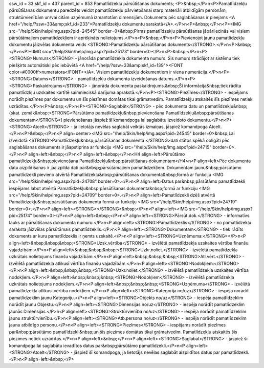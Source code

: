 ssw_id = 33skf_id = 437parent_id = 853Pamatlīdzekļu pārsūtīšanas dokuments;<P>&nbsp;</P>\n<P>Pamatlīdzekļu pārsūtīšanas dokumentu paredzēts veidot pamatlīdzekļu pārvietošanai starp materiāli atbildīgām personām, struktūrvienībām un/vai citām uzņēmumā izmantotām dimensijām. Dokuments pēc saglabāšanas ir pieejams <A href="/help/?ssw=33&amp;skf_id=233">Pamatlīdzekļu dokumentu sarakstā</A>.</P>\n<P>&nbsp;</P>\n<P><IMG src="/help/Skin/help/img.aspx?pid=24545" border=0>&nbsp;Pirms pamatlīdzekļu pārsūtīšanas jāpārliecinās vai visiem pārsūtāmajiem pamatlīdzekļiem ir aprēķināts nolietojums.</P>\n<P>&nbsp;</P>\n<P>Pievienojot jaunu pamatlīdzekļu dokumentu jāizvēlas dokumenta veids <STRONG>Pamatlīdzekļu pārsūtīšanas dokuments</STRONG>.</P>\n<P>&nbsp;</P>\n<P><IMG src="/help/Skin/help/img.aspx?pid=25173" border=0></P>\n<P>&nbsp;</P>\n<P><STRONG>Numurs</STRONG> - jānorāda pamatlīdzekļa dokumenta numurs. Šis numurs strādājot ar sistēmu tiek piešķirts automātiski pēc iebūvētā <A href="/help/?ssw=33&amp;skf_id=139"><FONT color=#0000ff>numeratora</FONT></A>. Visiem pamatlīdzekļu dokumentiem ir viena numerācija.</P>\n<P><STRONG>Datums</STRONG> - pamatlīdzekļu dokumenta izveidošanas datums.</P>\n<P><STRONG>Paskaidrojums</STRONG> - jānorāda dokumenta paskaidrojums.&nbsp;Šī informācija&nbsp;tiek rādīta pamatlīdzkļu uzskaites kartītē saimnieciskā darījuma aprakstā.</P>\n<P><STRONG>Piezīmes</STRONG> - iespējams norādīt piezīmes par dokumentu un šīs piezīmes domātas tikai grāmatvedim. Pamatlīdzekļu atskaitēs šīs piezīmes netiek uzrādītas.</P>\n<P>&nbsp;</P>\n<P><STRONG>Saglabāt</STRONG> - pēc dokumenta datu un pamatlīdzekļu&nbsp;(skat. zemāk&nbsp;<STRONG>Pārsūtāmo pamatlīdzekļu&nbsp;pievienošana Pamatlīdzekļu&nbsp;pārsūtīšanas dokumentam</STRONG>) pievienošanas jāspiež šī komandpoga lai saglabātu izveidoto dokumentu.</P>\n<P><STRONG>Atcelt</STRONG> - ja lietotājs nevēlas saglabāt veiktās izmaiņas, jāspiež komandpoga Atcelt.</P>\n<P>&nbsp;</P>\n<P align=center><IMG src="/help/Skin/help/img.aspx?pid=24545" border=0>&nbsp;Lai izveidotā <STRONG>Pamatlīdzekļu&nbsp;pārsūtīšanas dokumenta </STRONG>dati stātos spēkā obligāti pēc saglabāšanas dokuments ir jāapstiprina ar funkciju <IMG src="/help/Skin/help/img.aspx?pid=24715" border=0>.</P>\n<P align=left>&nbsp;</P>\n<P align=left>&nbsp;</P>\n<H4 align=left>Pārsūtāmo pamatlīdzekļu&nbsp;pievienošana Pamatlīdzekļu&nbsp;pārsūtīšanas dokumentam</H4>\n<P align=left>Pēc dokumenta datu aizpildīšanas ir jāaizpilda dati par&nbsp;pārsūtāmajiem pamatlīdzekļiem. Dokumentam jaunu&nbsp;pārsūtāmo pamatlīdzekli pievieno atvērtā Pamatlīdzekļu&nbsp;pārsūtīšanas dokumenta&nbsp;formā ar funkciju <IMG src="/help/Skin/help/img.aspx?pid=24708" border=0>.</P>\n<P align=left>Datus par&nbsp;pārsūtāmo pamatlīdzekli iespējams labot atvērtā Pamatlīdzekļu&nbsp;pārsūtīšanas dokumenta&nbsp;formā ar funkciju <IMG src="/help/Skin/help/img.aspx?pid=24709" border=0>.</P>\n<P align=left>Pamatlīdzekli dzēš atvērtā Pamatlīdzekļu&nbsp;pārsūtīšanas dokumenta formā ar funkciju <IMG src="/help/Skin/help/img.aspx?pid=24719" border=0>.</P>\n<P align=left><STRONG></STRONG>&nbsp;</P>\n<P align=left><IMG src="/help/Skin/help/img.aspx?pid=25174" border=0></P>\n<P align=left>&nbsp;</P>\n<P align=left><STRONG>Pārsūt.dok.</STRONG> - informatīvs lauks ar pārsūtīšanas dokumenta numuru.</P>\n<P align=left><STRONG>Pamatlīdzeklis</STRONG> - no pamatlīdzekļu saraksta jāizvēlas pārsūtāmais pamatlīdzeklis.</P>\n<P align=left><STRONG>Dokumentam</STRONG> - tiek rādīts dokuments ar kuru pamatlīdzeklis ir ņemts uzskaitē.</P>\n<P align=left><STRONG>Uzņēmuma:</STRONG></P>\n<P align=left>&nbsp;&nbsp;&nbsp;<STRONG>Uzsk.vērtība</STRONG> - izvēlētā pamatlīdzekļa uzskaites vērtība finanšu vajadzībām.</P>\n<P align=left>&nbsp;&nbsp;&nbsp;<STRONG>Uzkr.noliet.</STRONG> - izvēlētā pamatlīdzekļa uzkrātais nolietojums finanšu vajadzībām.</P>\n<P align=left>&nbsp;&nbsp;&nbsp;<STRONG>Atl.vērt.</STRONG> - izvēlētā pamatlīdzekļa atlikusī vērtība finanšu vajadzībām.</P>\n<P align=left><STRONG>Nodokļiem:</STRONG></P>\n<P align=left>&nbsp;&nbsp;&nbsp;<STRONG>Uzkr.noliet.</STRONG> - izvēlētā pamatlīdzekļa uzskaites vērtība nodokļiem.</P>\n<P align=left>&nbsp;&nbsp;&nbsp;<STRONG>Nodokļiem</STRONG> - izvēlētā pamatlīdzekļa uzkrātais nolietojums nodokļiem.</P>\n<P align=left>&nbsp;&nbsp;&nbsp;<STRONG>Uzņēmuma</STRONG> - izvēlētā pamatlīdzekļa atlikusī vērtība nodokļiem.</P>\n<P align=left><STRONG>Kategorija no/uz</STRONG> - iespēja norādīt pamatlīdzeklim jaunu Kategoriju.</P>\n<P align=left><STRONG>Objekts no/uz</STRONG> - iespēja pamatlīdzeklim norādīt jaunu Objektu.</P>\n<P align=left><STRONG>Dimensijas no/uz</STRONG> - iespēja norādīt pamatlīdzeklim jaunās Dimensijas.</P>\n<P align=left><STRONG>Struktūrvienība no/uz</STRONG> - iespēja norādīt pamatlīdzeklim jaunu struktūrvienību.</P>\n<P align=left><STRONG>Atb.persona no/uz</STRONG> - iespēja norādīt pamatlīdzeklim jaunu atbildīgo personu.</P>\n<P align=left><STRONG>Piezīmes</STRONG> - iespējams norādīt piezīmes par&nbsp;pārsūtāmo pamatlīdzekli&nbsp;un šīs piezīmes domātas tikai grāmatvedim. Pamatlīdzekļu atskaitēs šīs piezīmes netiek uzrādītas.</P>\n<P align=left>&nbsp;</P>\n<P align=left><STRONG>Saglabāt</STRONG> - jāspiež šī komandpoga lai saglabātu ievadītos datus par&nbsp;pārsūtāmo pamatlīdzekli.</P>\n<P align=left><STRONG>Atcelt</STRONG> - jāspiež šī komandpoga, ja lietotājs nevēlas saglabāt aizpildītos datus par pamatlīdzekli.</P>\n<P align=left>&nbsp;</P>